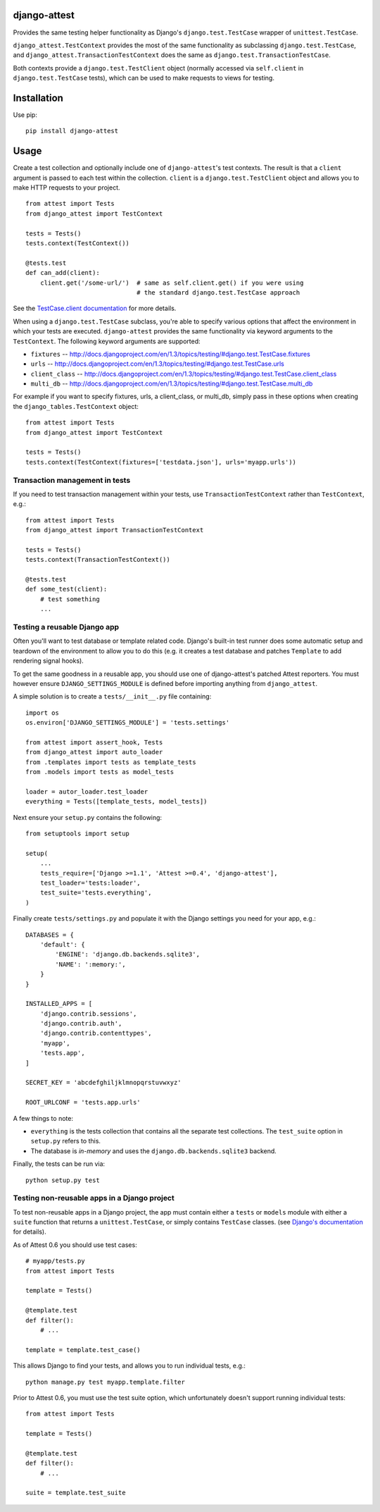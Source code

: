 django-attest
=============

Provides the same testing helper functionality as Django's
``django.test.TestCase`` wrapper of ``unittest.TestCase``.

``django_attest.TestContext`` provides the most of the same functionality as
subclassing ``django.test.TestCase``, and
``django_attest.TransactionTestContext`` does the same as
``django.test.TransactionTestCase``.

Both contexts provide a ``django.test.TestClient`` object (normally accessed
via ``self.client`` in ``django.test.TestCase`` tests), which can be used to
make requests to views for testing.


Installation
============

Use pip::

    pip install django-attest


Usage
=====

Create a test collection and optionally include one of ``django-attest``'s test
contexts. The result is that a ``client`` argument is passed to each test
within the collection. ``client`` is a ``django.test.TestClient`` object and
allows you to make HTTP requests to your project.

::

    from attest import Tests
    from django_attest import TestContext

    tests = Tests()
    tests.context(TestContext())

    @tests.test
    def can_add(client):
        client.get('/some-url/')  # same as self.client.get() if you were using
                                  # the standard django.test.TestCase approach

See the `TestCase.client documentation`__ for more details.

.. __: http://docs.djangoproject.com/en/1.3/topics/testing/#django.test.TestCase.client

When using a ``django.test.TestCase`` subclass, you're able to specify various
options that affect the environment in which your tests are executed.
``django-attest`` provides the same functionality via keyword arguments to the
``TestContext``. The following keyword arguments are supported:

- ``fixtures`` -- http://docs.djangoproject.com/en/1.3/topics/testing/#django.test.TestCase.fixtures
- ``urls`` -- http://docs.djangoproject.com/en/1.3/topics/testing/#django.test.TestCase.urls
- ``client_class`` -- http://docs.djangoproject.com/en/1.3/topics/testing/#django.test.TestCase.client_class
- ``multi_db`` -- http://docs.djangoproject.com/en/1.3/topics/testing/#django.test.TestCase.multi_db

For example if you want to specify fixtures, urls, a client_class,
or multi_db, simply pass
in these options when creating the ``django_tables.TestContext`` object:

::

    from attest import Tests
    from django_attest import TestContext

    tests = Tests()
    tests.context(TestContext(fixtures=['testdata.json'], urls='myapp.urls'))


Transaction management in tests
-------------------------------

If you need to test transaction management within your tests, use
``TransactionTestContext`` rather than ``TestContext``, e.g.::

    from attest import Tests
    from django_attest import TransactionTestContext

    tests = Tests()
    tests.context(TransactionTestContext())

    @tests.test
    def some_test(client):
        # test something
        ...

Testing a reusable Django app
-----------------------------

Often you'll want to test database or template related code. Django's built-in
test runner does some automatic setup and teardown of the environment to allow
you to do this (e.g. it creates a test database and patches ``Template`` to add
rendering signal hooks).

To get the same goodness in a reusable app, you should use one of
django-attest's patched Attest reporters. You must however ensure
``DJANGO_SETTINGS_MODULE`` is defined before importing anything from
``django_attest``.

A simple solution is to create a ``tests/__init__.py`` file containing::

    import os
    os.environ['DJANGO_SETTINGS_MODULE'] = 'tests.settings'

    from attest import assert_hook, Tests
    from django_attest import auto_loader
    from .templates import tests as template_tests
    from .models import tests as model_tests

    loader = autor_loader.test_loader
    everything = Tests([template_tests, model_tests])

Next ensure your ``setup.py`` contains the following::

    from setuptools import setup

    setup(
        ...
        tests_require=['Django >=1.1', 'Attest >=0.4', 'django-attest'],
        test_loader='tests:loader',
        test_suite='tests.everything',
    )

Finally create ``tests/settings.py`` and populate it with the Django settings
you need for your app, e.g.::

    DATABASES = {
        'default': {
            'ENGINE': 'django.db.backends.sqlite3',
            'NAME': ':memory:',
        }
    }

    INSTALLED_APPS = [
        'django.contrib.sessions',
        'django.contrib.auth',
        'django.contrib.contenttypes',
        'myapp',
        'tests.app',
    ]

    SECRET_KEY = 'abcdefghiljklmnopqrstuvwxyz'

    ROOT_URLCONF = 'tests.app.urls'


A few things to note:

- ``everything`` is the tests collection that contains all the separate test
  collections. The ``test_suite`` option in ``setup.py`` refers to this.
- The database is *in-memory* and uses the ``django.db.backends.sqlite3``
  backend.

Finally, the tests can be run via::

    python setup.py test


Testing non-reusable apps in a Django project
---------------------------------------------

To test non-reusable apps in a Django project, the app must contain either a
``tests`` or ``models`` module with either a ``suite`` function that returns a
``unittest.TestCase``, or simply contains ``TestCase`` classes. (see `Django's
documentation <http://docs.djangoproject.com/en/1.3/topics/testing/#writing-unit-tests>`_
for details).

As of Attest 0.6 you should use test cases::

    # myapp/tests.py
    from attest import Tests

    template = Tests()

    @template.test
    def filter():
        # ...

    template = template.test_case()

This allows Django to find your tests, and allows you to run individual tests,
e.g.::

    python manage.py test myapp.template.filter

Prior to Attest 0.6, you must use the test suite option, which unfortunately
doesn't support running individual tests::

    from attest import Tests

    template = Tests()

    @template.test
    def filter():
        # ...

    suite = template.test_suite
